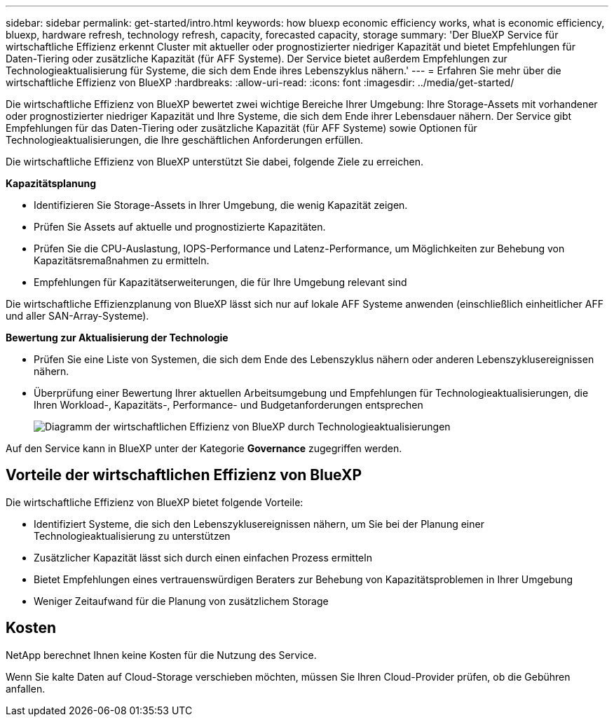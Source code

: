 ---
sidebar: sidebar 
permalink: get-started/intro.html 
keywords: how bluexp economic efficiency works, what is economic efficiency, bluexp, hardware refresh, technology refresh, capacity, forecasted capacity, storage 
summary: 'Der BlueXP Service für wirtschaftliche Effizienz erkennt Cluster mit aktueller oder prognostizierter niedriger Kapazität und bietet Empfehlungen für Daten-Tiering oder zusätzliche Kapazität (für AFF Systeme). Der Service bietet außerdem Empfehlungen zur Technologieaktualisierung für Systeme, die sich dem Ende ihres Lebenszyklus nähern.' 
---
= Erfahren Sie mehr über die wirtschaftliche Effizienz von BlueXP
:hardbreaks:
:allow-uri-read: 
:icons: font
:imagesdir: ../media/get-started/


[role="lead"]
Die wirtschaftliche Effizienz von BlueXP bewertet zwei wichtige Bereiche Ihrer Umgebung: Ihre Storage-Assets mit vorhandener oder prognostizierter niedriger Kapazität und Ihre Systeme, die sich dem Ende ihrer Lebensdauer nähern. Der Service gibt Empfehlungen für das Daten-Tiering oder zusätzliche Kapazität (für AFF Systeme) sowie Optionen für Technologieaktualisierungen, die Ihre geschäftlichen Anforderungen erfüllen.

Die wirtschaftliche Effizienz von BlueXP unterstützt Sie dabei, folgende Ziele zu erreichen.

*Kapazitätsplanung*

* Identifizieren Sie Storage-Assets in Ihrer Umgebung, die wenig Kapazität zeigen.
* Prüfen Sie Assets auf aktuelle und prognostizierte Kapazitäten.
* Prüfen Sie die CPU-Auslastung, IOPS-Performance und Latenz-Performance, um Möglichkeiten zur Behebung von Kapazitätsremaßnahmen zu ermitteln.
* Empfehlungen für Kapazitätserweiterungen, die für Ihre Umgebung relevant sind


Die wirtschaftliche Effizienzplanung von BlueXP lässt sich nur auf lokale AFF Systeme anwenden (einschließlich einheitlicher AFF und aller SAN-Array-Systeme).

*Bewertung zur Aktualisierung der Technologie*

* Prüfen Sie eine Liste von Systemen, die sich dem Ende des Lebenszyklus nähern oder anderen Lebenszyklusereignissen nähern.
* Überprüfung einer Bewertung Ihrer aktuellen Arbeitsumgebung und Empfehlungen für Technologieaktualisierungen, die Ihren Workload-, Kapazitäts-, Performance- und Budgetanforderungen entsprechen
+
image:economic-efficiency-diagram-overview2.png["Diagramm der wirtschaftlichen Effizienz von BlueXP durch Technologieaktualisierungen"]



Auf den Service kann in BlueXP unter der Kategorie *Governance* zugegriffen werden.



== Vorteile der wirtschaftlichen Effizienz von BlueXP

Die wirtschaftliche Effizienz von BlueXP bietet folgende Vorteile:

* Identifiziert Systeme, die sich den Lebenszyklusereignissen nähern, um Sie bei der Planung einer Technologieaktualisierung zu unterstützen
* Zusätzlicher Kapazität lässt sich durch einen einfachen Prozess ermitteln
* Bietet Empfehlungen eines vertrauenswürdigen Beraters zur Behebung von Kapazitätsproblemen in Ihrer Umgebung
* Weniger Zeitaufwand für die Planung von zusätzlichem Storage




== Kosten

NetApp berechnet Ihnen keine Kosten für die Nutzung des Service.

Wenn Sie kalte Daten auf Cloud-Storage verschieben möchten, müssen Sie Ihren Cloud-Provider prüfen, ob die Gebühren anfallen.
